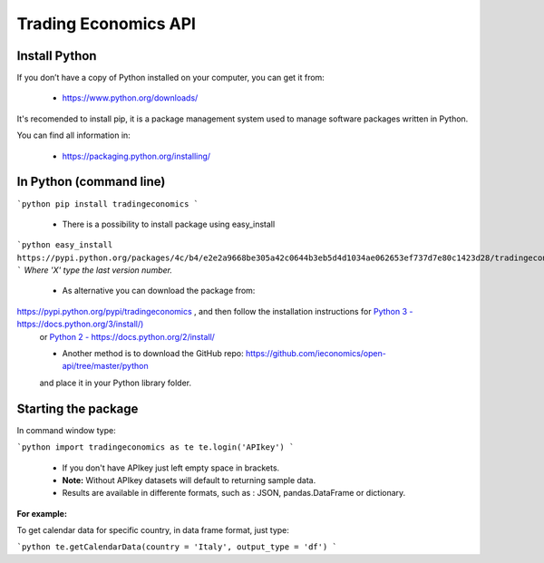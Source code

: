 =====================
Trading Economics API
=====================

Install Python
===============
If you don’t have a copy of Python installed on your computer, you can get it from:

 - `https://www.python.org/downloads/ <http://>`_


It's recomended to install pip, it is a package management system used to manage software packages written in Python. 

You can find all information in: 

 - `https://packaging.python.org/installing/ <http://>`_

In Python (command line) 
========================


```python
pip install tradingeconomics
```

 - There is a possibility to install package using easy_install

```python
easy_install https://pypi.python.org/packages/4c/b4/e2e2a9668be305a42c0644b3eb5d4d1034ae062653ef737d7e80c1423d28/tradingeconomics-0.2.X.tar.gz
```
*Where 'X' type the last version number.*

 -  As alternative you can download the package from: 

`https://pypi.python.org/pypi/tradingeconomics <http://>`_ , and then follow the installation instructions for `Python 3 -https://docs.python.org/3/install/) <http://>`_
 or `Python 2 - https://docs.python.org/2/install/ <http://>`_

 -  Another method is to download the GitHub repo: `https://github.com/ieconomics/open-api/tree/master/python <http://>`_

 and place it in your Python library folder.  

Starting the package
========================

In command window type:

```python
import tradingeconomics as te
te.login('APIkey')
```

 - If you don't have APIkey just left empty space in brackets. 
 - **Note:** Without APIkey datasets will default to returning sample data.
 - Results are available in differente formats, such as : JSON, pandas.DataFrame or dictionary.

**For example:**

To get calendar data for specific country, in data frame format, just type:


```python
te.getCalendarData(country = 'Italy', output_type = 'df')
```

